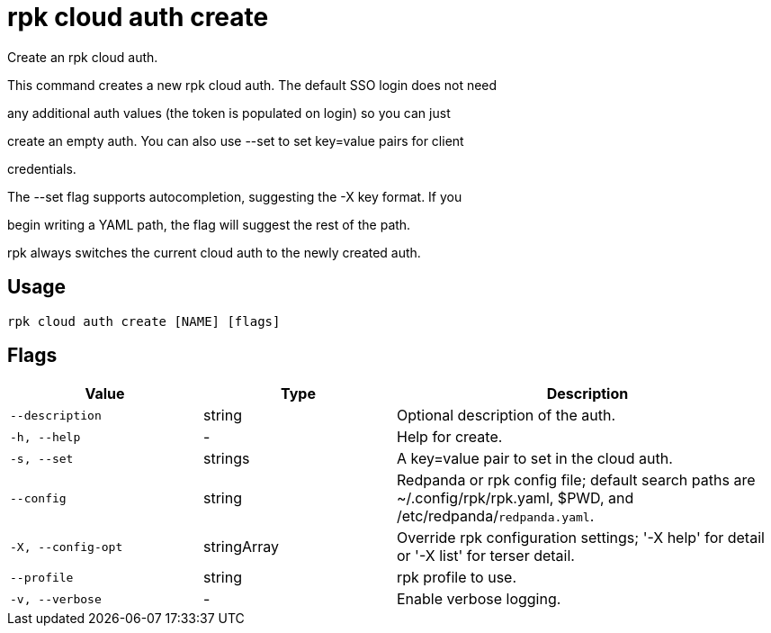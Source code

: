 = rpk cloud auth create
:description: rpk cloud auth create

Create an rpk cloud auth.

This command creates a new rpk cloud auth. The default SSO login does not need
any additional auth values (the token is populated on login) so you can just
create an empty auth. You can also use --set to set key=value pairs for client
credentials.

The --set flag supports autocompletion, suggesting the -X key format. If you
begin writing a YAML path, the flag will suggest the rest of the path.

rpk always switches the current cloud auth to the newly created auth.

== Usage

[,bash]
----
rpk cloud auth create [NAME] [flags]
----

== Flags

[cols="1m,1a,2a"]
|===
|*Value* |*Type* |*Description*

|--description |string |Optional description of the auth.

|-h, --help |- |Help for create.

|-s, --set |strings |A key=value pair to set in the cloud auth.

|--config |string |Redpanda or rpk config file; default search paths are ~/.config/rpk/rpk.yaml, $PWD, and /etc/redpanda/`redpanda.yaml`.

|-X, --config-opt |stringArray |Override rpk configuration settings; '-X help' for detail or '-X list' for terser detail.

|--profile |string |rpk profile to use.

|-v, --verbose |- |Enable verbose logging.
|===